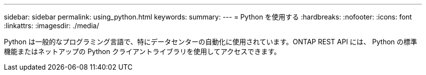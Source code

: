 ---
sidebar: sidebar 
permalink: using_python.html 
keywords:  
summary:  
---
= Python を使用する
:hardbreaks:
:nofooter: 
:icons: font
:linkattrs: 
:imagesdir: ./media/


[role="lead"]
Python は一般的なプログラミング言語で、特にデータセンターの自動化に使用されています。ONTAP REST API には、 Python の標準機能またはネットアップの Python クライアントライブラリを使用してアクセスできます。
